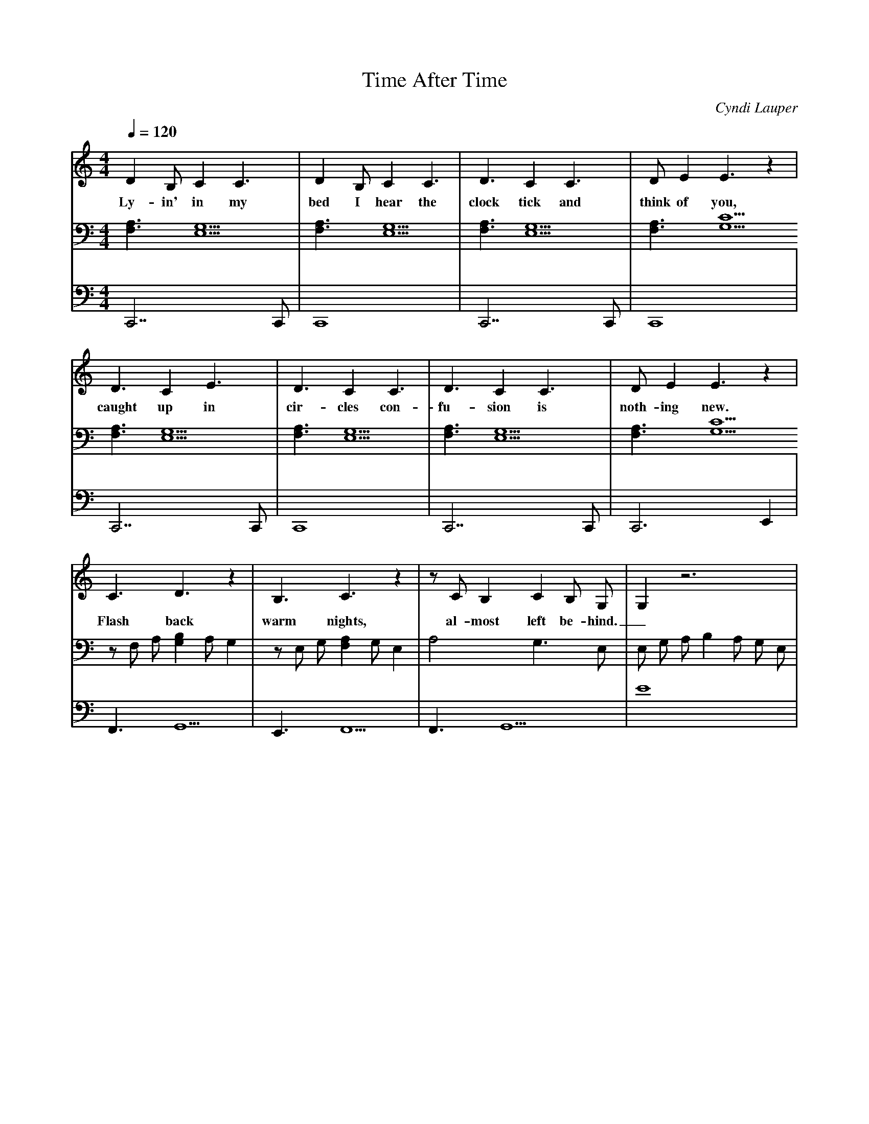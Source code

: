 X: 1
T:Time After Time
C:Cyndi Lauper
Q:1/4=120
M:4/4
L:1/4
V:1
V:2
V:3
K:C
% abc lyrics transcription from jkalas,linjenny,qinxuan
V:1
D B,/ C C3/2 | D B,/ C C3/2 | D3/2 C C3/2 | D/ E E3/2 z |
w: Ly-in' in my bed I hear the clock tick and think of you,
V:2
[F,3/2A,3/2] [E,5/2G,5/2] | [F,3/2A,3/2] [E,5/2G,5/2] | [F,3/2A,3/2] [E,5/2G,5/2] | [F,3/2A,3/2] [G,5/2C5/2]
V:3
C,,7/2 C,,/ | C,,4 | C,,7/2 C,,/ | C,,4 |
V:1
D3/2 C E3/2 | D3/2 C C3/2 | D3/2 C C3/2 | D/ E E3/2 z |
w: caught up in cir-cles con-fu-sion is noth-ing new.
V:2
[F,3/2A,3/2] [E,5/2G,5/2] | [F,3/2A,3/2] [E,5/2G,5/2] | [F,3/2A,3/2] [E,5/2G,5/2] | [F,3/2A,3/2] [G,5/2C5/2]
V:3
C,,7/2 C,,/ | C,,4 | C,,7/2 C,,/ | C,,3 E,, |
V:1
C3/2 D3/2 z | B,3/2 C3/2 z | z/ C/ B, C B,/ G,/ | G, z3 |
w: Flash back warm nights, al-most left be-hind._
V:2
z/ F,/ A,/ [G,B,] A,/ G, | z/ E,/ G,/ [F,A,] G,/ E, | A,2 G,3/2 E,/ | E,/ G,/ A,/ B, A,/ G,/ E,/ |
V:3
F,,3/2 G,,5/2 | E,,3/2 F,,5/2 | F,,3/2 G,,5/2 | E4 |